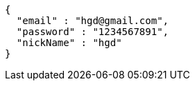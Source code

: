[source,options="nowrap"]
----
{
  "email" : "hgd@gmail.com",
  "password" : "1234567891",
  "nickName" : "hgd"
}
----